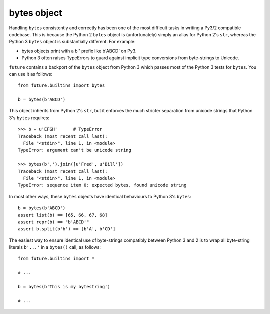 bytes object
============

Handling ``bytes`` consistently and correctly has been one of the most
difficult tasks in writing a Py3/2 compatible codebase. This is because the
Python 2 ``bytes`` object is (unfortunately) simply an alias for Python 2's
``str``, whereas the Python 3 ``bytes`` object is substantially different. For example:

- bytes objects print with a b'' prefix like b'ABCD' on Py3.

- Python 3 often raises TypeErrors to guard against implicit type conversions
  from byte-strings to Unicode.

``future`` contains a backport of the ``bytes`` object from Python 3 which
passes most of the Python 3 tests for ``bytes``. You can use it as follows::

    from future.builtins import bytes
    
    b = bytes(b'ABCD')

This object inherits from Python 2's ``str``, but it enforces the much stricter
separation from unicode strings that Python 3's ``bytes`` requires::

    >>> b + u'EFGH'      # TypeError
    Traceback (most recent call last):
      File "<stdin>", line 1, in <module>
    TypeError: argument can't be unicode string
    
    >>> bytes(b',').join([u'Fred', u'Bill'])
    Traceback (most recent call last):
      File "<stdin>", line 1, in <module>
    TypeError: sequence item 0: expected bytes, found unicode string

In most other ways, these ``bytes`` objects have identical behaviours to Python 3's ``bytes``::

    b = bytes(b'ABCD')
    assert list(b) == [65, 66, 67, 68]
    assert repr(b) == "b'ABCD'"
    assert b.split(b'b') == [b'A', b'CD']

The easiest way to ensure identical use of byte-strings compatibly between Python 3 and 2 is to wrap all byte-string literals ``b'...'`` in a ``bytes()`` call, as follows::
    
    from future.builtins import *
    
    # ...

    b = bytes(b'This is my bytestring')

    # ...

